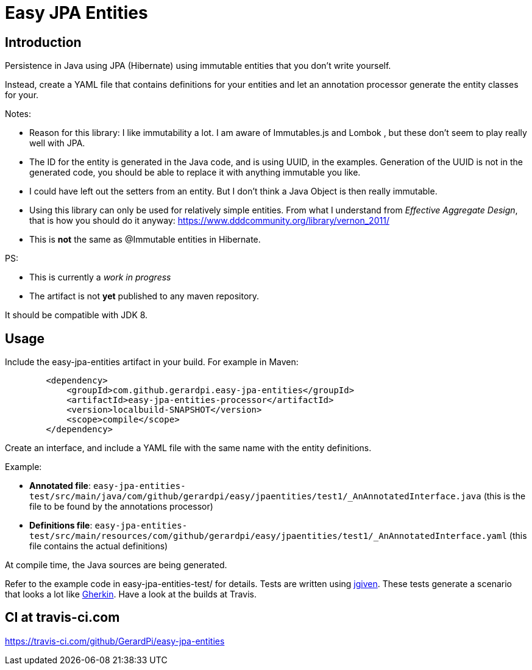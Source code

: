 = Easy JPA Entities

== Introduction

Persistence in Java using JPA (Hibernate) using immutable entities that you don't write yourself.

Instead, create a YAML file that contains definitions for your entities and let an annotation processor generate the entity classes for your.

.Notes:
* Reason for this library: I like immutability a lot. I am aware of Immutables.js and Lombok , but these don't seem to play really well with JPA.
* The ID for the entity is generated in the Java code, and is using UUID, in the examples. Generation of the UUID is not in the generated code, you should be able to replace it with anything immutable you like.
* I could have left out the setters from an entity. But I don't think a Java Object is then really immutable.
* Using this library can only be used for relatively simple entities. From what I understand from _Effective Aggregate Design_, that is how you should do it anyway: https://www.dddcommunity.org/library/vernon_2011/
* This is *not* the same as @Immutable entities in Hibernate.

.PS:
* This is currently a _work in progress_
* The artifact is not *yet* published to any maven repository.

It should be compatible with JDK 8.

== Usage

Include the easy-jpa-entities artifact in your build. For example in Maven:

....
        <dependency>
            <groupId>com.github.gerardpi.easy-jpa-entities</groupId>
            <artifactId>easy-jpa-entities-processor</artifactId>
            <version>localbuild-SNAPSHOT</version>
            <scope>compile</scope>
        </dependency>
....

Create an interface, and include a YAML file with the same name with the entity definitions.

.Example:
* *Annotated file*: `easy-jpa-entities-test/src/main/java/com/github/gerardpi/easy/jpaentities/test1/_AnAnnotatedInterface.java` (this is the file to be found by the annotations processor)
* *Definitions file*: `easy-jpa-entities-test/src/main/resources/com/github/gerardpi/easy/jpaentities/test1/_AnAnnotatedInterface.yaml` (this file contains the actual definitions)

At compile time, the Java sources are being generated.

Refer to the example code in easy-jpa-entities-test/ for details.
Tests are written using https://jgiven.org/[jgiven]. These tests generate a scenario that looks a lot like https://en.wikipedia.org/wiki/Cucumber_(software)#Gherkin_language[Gherkin]. Have a look at the builds at Travis.

== CI at travis-ci.com

https://travis-ci.com/github/GerardPi/easy-jpa-entities
